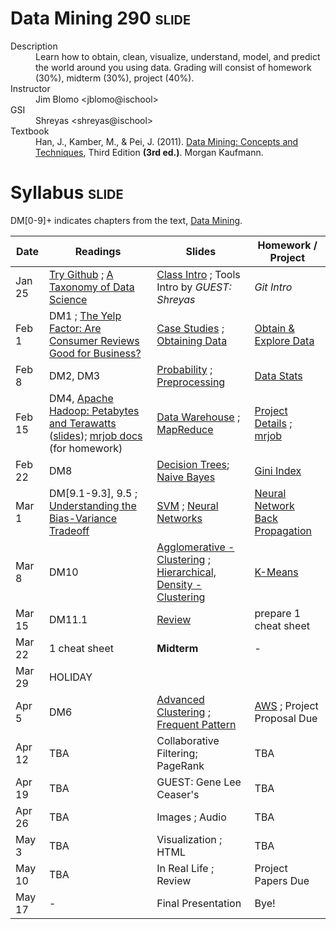 * Data Mining 290 :slide:
  + Description :: Learn how to obtain, clean, visualize, understand, model, and
    predict the world around you using data.  Grading will consist of homework
    (30%), midterm (30%), project (40%). 
  + Instructor :: Jim Blomo <jblomo@ischool>
  + GSI :: Shreyas <shreyas@ischool>
  + Textbook :: Han, J., Kamber, M., & Pei, J. (2011). _Data Mining: Concepts and Techniques_, Third Edition *(3rd ed.)*. Morgan Kaufmann.


* Syllabus :slide:
DM[0-9]+ indicates chapters from the text, _Data Mining_.

| Date | Readings | Slides | Homework / Project |
|------+----------+--------+--------------------|
| Jan 25 | [[http://try.github.com][Try Github]] ; [[http://www.dataists.com/2010/09/a-taxonomy-of-data-science/][A Taxonomy of Data Science]] | [[file:slides/2013-01-25-Intro.html][Class Intro]] ; Tools Intro by /GUEST: Shreyas/ | [[ https://github.com/seekshreyas/Introduction-to-Git-Github][Git Intro]] |
| Feb 1 | DM1 ; [[http://hbswk.hbs.edu/item/6836.html][The Yelp Factor: Are Consumer Reviews Good for Business?]] | [[file:slides/2013-02-01-CaseStudies.html][Case Studies]] ; [[file:slides/2013-02-01-Obtaining-Data.html][Obtaining Data]] | [[file:slides/2013-02-01-Lab.html][Obtain & Explore Data]] |
| Feb 8 | DM2, DM3 | [[file:slides/2013-02-08-Probability.html][Probability]] ; [[file:slides/2013-02-08-Preprocessing.html][Preprocessing]] | [[file:slides/2013-02-08-Lab.html][Data Stats]] |
| Feb 15 | DM4, [[http://www.youtube.com/watch?v=SS27F-hYWfU][Apache Hadoop: Petabytes and Terawatts]] ([[http://prezi.com/u0ukvqzpyh5p/apache-hadoop-petabytes-and-terawatts/][slides]]); [[http://packages.python.org/mrjob/][mrjob docs]] (for homework) | [[file:slides/2013-02-15-Data-Warehouse.html][Data Warehouse]] ; [[file:slides/2013-02-15-MapReduce.html][MapReduce]] | [[file:slides/2013-02-15-Project.html][Project Details]] ; [[file:slides/2013-02-15-mrjob.html][mrjob]] |
| Feb 22 | DM8 | [[file:slides/2013-02-22-Decision-Trees.html][Decision Trees]]; [[file:slides/2013-02-22-Bayes.html][Naive Bayes]] | [[file:slides/2013-02-22-Gini.html][Gini Index]] |
| Mar 1 | DM[9.1-9.3], 9.5 ; [[http://scott.fortmann-roe.com/docs/BiasVariance.html][Understanding the Bias-Variance Tradeoff]] | [[file:slides/2013-03-01-SVM.html][SVM]] ; [[file:slides/2013-03-01-Neural-Network.html][Neural Networks]] | [[file:slides/2013-03-01-Lab-NN.html][Neural Network Back Propagation]] |
| Mar 8 | DM10 | [[file:slides/2013-03-07-Clustering.html][Agglomerative - Clustering]] ; [[file:slides/2013-03-07-Hierarchical.html][Hierarchical, Density - Clustering]] | [[file:slides/2013-03-07-k-means.html][K-Means]] | 
| Mar 15 | DM11.1 | [[file:slides/2013-03-15-Review.html][Review]]  | prepare 1 cheat sheet |
| Mar 22 | 1 cheat sheet | *Midterm* | - |
| Mar 29 | HOLIDAY
| Apr 5 | DM6 | [[file:slides/2013-03-15-Advanced-Cluster.html][Advanced Clustering]] ; [[file:slides/2013-04-05-Frequent-Pattern.html][Frequent Pattern]] | [[file:slides/2013-04-05-AWS.html][AWS]] ; Project Proposal Due |
| Apr 12 | TBA | Collaborative Filtering; PageRank | TBA |
| Apr 19 | TBA | GUEST: Gene Lee Ceaser's | TBA |
| Apr 26 | TBA | Images ; Audio | TBA |
| May 3 | TBA | Visualization ; HTML | TBA |
| May 10 | TBA | In Real Life ; Review | Project Papers Due |
| May 17 |  -  | Final Presentation | Bye! |


#+STYLE: <link rel="stylesheet" type="text/css" href="slides/production/common.css" />
#+STYLE: <link rel="stylesheet" type="text/css" href="slides/production/screen.css" media="screen" />
#+STYLE: <link rel="stylesheet" type="text/css" href="slides/production/projection.css" media="projection" />
#+STYLE: <link rel="stylesheet" type="text/css" href="slides/production/presenter.css" media="presenter" />

#+BEGIN_HTML
<script type="text/javascript" src="slides/production/org-html-slideshow.js"></script>
<a href="https://github.com/jblomo/datamining290"><img style="position: absolute; top: 0; right: 0; border: 0;" src="https://s3.amazonaws.com/github/ribbons/forkme_right_darkblue_121621.png" alt="Fork me on GitHub"></a>
#+END_HTML

# Local Variables:
# org-export-html-style-include-default: nil
# org-export-html-style-include-scripts: nil
# buffer-file-coding-system: utf-8-unix
# End:
